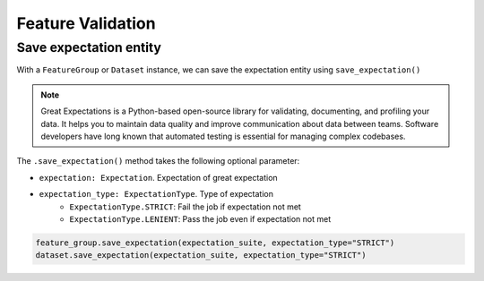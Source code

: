 Feature Validation
*************

Save expectation entity
=======================
With a ``FeatureGroup`` or ``Dataset`` instance, we can save the expectation entity using ``save_expectation()``

.. note::

  Great Expectations is a Python-based open-source library for validating, documenting, and profiling your data. It helps you to maintain data quality and improve communication about data between teams. Software developers have long known that automated testing is essential for managing complex codebases.

.. image:: figures/validation.png

The ``.save_expectation()`` method takes the following optional parameter:

- ``expectation: Expectation``. Expectation of great expectation
- ``expectation_type: ExpectationType``. Type of expectation
        - ``ExpectationType.STRICT``: Fail the job if expectation not met
        - ``ExpectationType.LENIENT``: Pass the job even if expectation not met

.. code-block:: python3

  feature_group.save_expectation(expectation_suite, expectation_type="STRICT")
  dataset.save_expectation(expectation_suite, expectation_type="STRICT")

